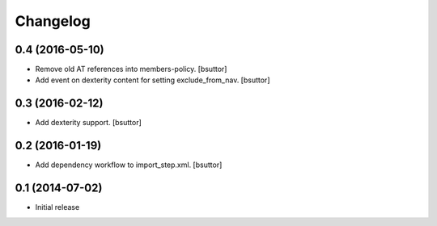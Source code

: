 Changelog
=========

0.4 (2016-05-10)
----------------

- Remove old AT references into members-policy.
  [bsuttor]

- Add event on dexterity content for setting exclude_from_nav.
  [bsuttor]


0.3 (2016-02-12)
----------------

- Add dexterity support.
  [bsuttor]


0.2 (2016-01-19)
----------------

- Add dependency workflow to import_step.xml.
  [bsuttor]


0.1 (2014-07-02)
----------------

- Initial release
